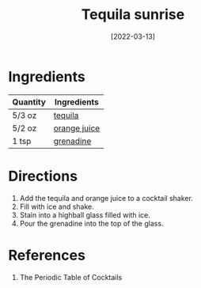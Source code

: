 :PROPERTIES:
:ID:       2b5d35e5-cee4-4727-b616-454eff7e525a
:END:
#+TITLE: Tequila sunrise
#+DATE: [2022-03-13]
#+LAST_MODIFIED: [2022-09-27 Tue 09:35]
#+FILETAGS: :recipe:alcohol:beverage:

* Ingredients

| Quantity | Ingredients  |
|----------+--------------|
| 5/3 oz   | [[id:1cc52ced-0115-42f9-9fe7-6ad85fc3d3ca][tequila]]      |
| 5/2 oz   | [[id:f7a7c38b-0afe-4fce-9d30-49540dcf2035][orange juice]] |
| 1 tsp    | [[id:3a37487a-599e-4c93-b961-8d13cfbaa780][grenadine]]    |

* Directions

1. Add the tequila and orange juice to a cocktail shaker.
2. Fill with ice and shake.
3. Stain into a highball glass filled with ice.
4. Pour the grenadine into the top of the glass.

* References

1. The Periodic Table of Cocktails

